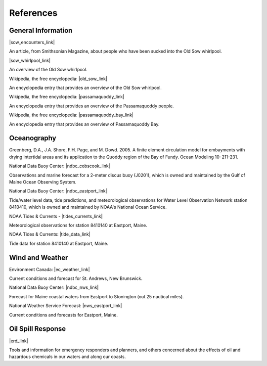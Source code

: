 References
=====================================


General Information
^^^^^^^^^^^^^^^^^^^^^^^^^


|sow_encounters_link|

An article, from Smithsonian Magazine, about people who have been sucked into the Old Sow whirlpool.


|sow_whirlpool_link|

An overview of the Old Sow whirlpool. 


Wikipedia, the free encyclopedia: |old_sow_link|

An encyclopedia entry that provides an overview of the Old Sow whirlpool.


Wikipedia, the free encyclopedia: |passamaquoddy_link|

An encyclopedia entry that provides an overview of the Passamaquoddy people.


Wikipedia, the free encyclopedia: |passamaquoddy_bay_link|

An encyclopedia entry that provides an overview of Passamaquoddy Bay.


Oceanography
^^^^^^^^^^^^^^^^^

Greenberg, D.A., J.A. Shore, F.H. Page, and M. Dowd. 2005. A finite element circulation model for embayments with drying intertidal areas and its application to the Quoddy region of the Bay of Fundy. Ocean Modeling 10: 211-231.


National Data Buoy Center: |ndbc_cobscook_link|

Observations and marine forecast for a 2-meter discus buoy (J0201), which is owned and maintained by the Gulf of Maine Ocean Observing System.


National Data Buoy Center: |ndbc_eastport_link|

Tide/water level data, tide predictions, and meteorological observations for Water Level Observation Network station 8410410, which is owned and maintained by NOAA's National Ocean Service.


NOAA Tides & Currents - |tides_currents_link|

Meteorological observations for station 8410140 at Eastport, Maine.


NOAA Tides & Currents: |tide_data_link|

Tide data for station 8410140 at Eastport, Maine.


Wind and Weather
^^^^^^^^^^^^^^^^^^^^^^^^^^^^


Environment Canada: |ec_weather_link|

Current conditions and forecast for St. Andrews, New Brunswick.


National Data Buoy Center: |ndbc_nws_link|

Forecast for Maine coastal waters from Eastport to Stonington (out 25 nautical miles).


National Weather Service Forecast: |nws_eastport_link|

Current conditions and forecasts for Eastport, Maine.


Oil Spill Response
^^^^^^^^^^^^^^^^^^^^^^^^^^^^

|erd_link|

Tools and information for emergency responders and planners, and others concerned about the effects of oil and hazardous chemicals in our waters and along our coasts.


.. |sow_encounters_link| raw:: html

   <a href="http://www.smithsonianmag.com/travel/close-encounters-with-the-old-sow-48091759" target="_blank">Close Encounters with the Old Sow</a>

.. |sow_whirlpool_link| raw:: html

   <a href="http://www.oldsowwhirlpool.com" target="_blank">Old Sow Whirlpool</a>

.. |old_sow_link| raw:: html

   <a href="http://en.wikipedia.org/wiki/Old_Sow" target="_blank">Old Sow</a>

.. |passamaquoddy_link| raw:: html

   <a href="http://en.wikipedia.org/wiki/Passamaquoddy" target="_blank">Passamaquoddy</a>

.. |passamaquoddy_bay_link| raw:: html

   <a href="http://en.wikipedia.org/wiki/Passamaquoddy_Bay" target="_blank">Passamaquoddy Bay</a>

.. |ndbc_cobscook_link| raw:: html

   <a href="http://www.ndbc.noaa.gov/station_page.php?station=44035" target="_blank">Station 44035 - Buoy J0201 - Cobscook Bay</a>

.. |ndbc_eastport_link| raw:: html

   <a href="http://www.ndbc.noaa.gov/station_page.php?station=psbm1" target="_blank">Station PSBM1 - 8410140 - Eastport, ME</a>

.. |tides_currents_link| raw:: html

   <a href="http://tidesandcurrents.noaa.gov/met.html?id=8410140" target="_blank">Meteorological Observations for Eastport, ME</a>

.. |tide_data_link| raw:: html

   <a href="http://tidesandcurrents.noaa.gov/noaatidepredictions/NOAATidesFacade.jsp?Stationid=8410140" target="_blank">Tide Data for Eastport, ME</a>

.. |ec_weather_link| raw:: html

   <a href="https://weather.gc.ca/city/pages/nb-18_metric_e.html" target="_blank">St. Andrews</a>

.. |ndbc_nws_link| raw:: html

   <a href="http://www.ndbc.noaa.gov/data/Forecasts/FZUS51.KCAR.html" target="_blank">National Weather Service Forecast</a>

.. |nws_eastport_link| raw:: html

   <a href="http://forecast.weather.gov/MapClick.php?lat=44.90618742200047&lon=-66.98997651399964" target="_blank">Eastport, ME</a>

.. |erd_link| raw:: html

   <a href="http://response.restoration.noaa.gov" target="_blank">NOAA's Emergency Response Division (ERD)</a>
